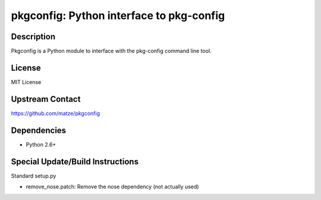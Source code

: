 pkgconfig: Python interface to pkg-config
=========================================

Description
-----------

Pkgconfig is a Python module to interface with the pkg-config command
line tool.

License
-------

MIT License


Upstream Contact
----------------

https://github.com/matze/pkgconfig

Dependencies
------------

-  Python 2.6+


Special Update/Build Instructions
---------------------------------

Standard setup.py

-  remove_nose.patch: Remove the nose dependency (not actually used)
